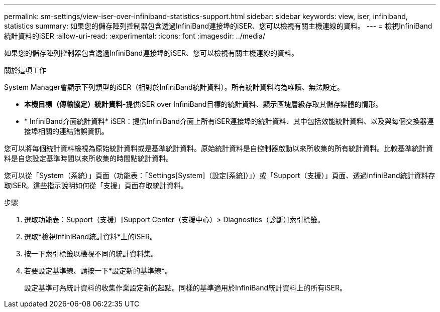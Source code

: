 ---
permalink: sm-settings/view-iser-over-infiniband-statistics-support.html 
sidebar: sidebar 
keywords: view, iser, infiniband, statistics 
summary: 如果您的儲存陣列控制器包含透過InfiniBand連接埠的iSER、您可以檢視有關主機連線的資料。 
---
= 檢視InfiniBand統計資料的iSER
:allow-uri-read: 
:experimental: 
:icons: font
:imagesdir: ../media/


[role="lead"]
如果您的儲存陣列控制器包含透過InfiniBand連接埠的iSER、您可以檢視有關主機連線的資料。

.關於這項工作
System Manager會顯示下列類型的iSER（相對於InfiniBand統計資料）。所有統計資料均為唯讀、無法設定。

* *本機目標（傳輸協定）統計資料*-提供iSER over InfiniBand目標的統計資料、顯示區塊層級存取其儲存媒體的情形。
* * InfiniBand介面統計資料* iSER：提供InfiniBand介面上所有iSER連接埠的統計資料、其中包括效能統計資料、以及與每個交換器連接埠相關的連結錯誤資訊。


您可以將每個統計資料檢視為原始統計資料或是基準統計資料。原始統計資料是自控制器啟動以來所收集的所有統計資料。比較基準統計資料是自您設定基準時間以來所收集的時間點統計資料。

您可以從「System（系統）」頁面（功能表：「Settings[System]（設定[系統]）」）或「Support（支援）」頁面、透過InfiniBand統計資料存取iSER。這些指示說明如何從「支援」頁面存取統計資料。

.步驟
. 選取功能表：Support（支援）[Support Center（支援中心）> Diagnostics（診斷）]索引標籤。
. 選取*檢視InfiniBand統計資料*上的iSER。
. 按一下索引標籤以檢視不同的統計資料集。
. 若要設定基準線、請按一下*設定新的基準線*。
+
設定基準可為統計資料的收集作業設定新的起點。同樣的基準適用於InfiniBand統計資料上的所有iSER。



